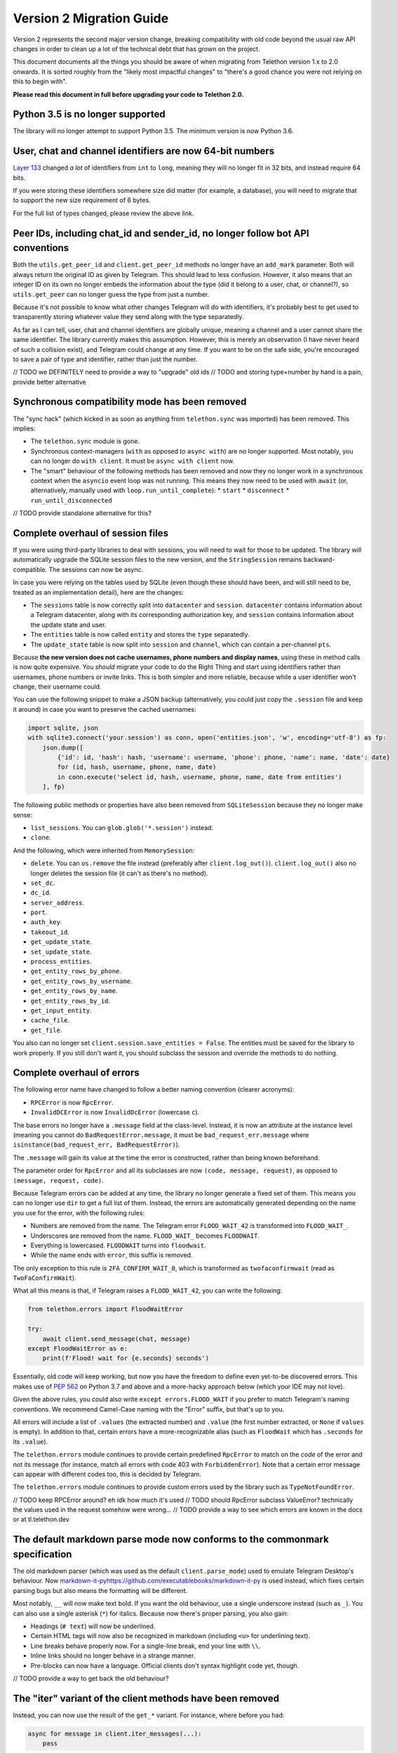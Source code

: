 =========================
Version 2 Migration Guide
=========================

Version 2 represents the second major version change, breaking compatibility
with old code beyond the usual raw API changes in order to clean up a lot of
the technical debt that has grown on the project.

This document documents all the things you should be aware of when migrating from Telethon version
1.x to 2.0 onwards. It is sorted roughly from the "likely most impactful changes" to "there's a
good chance you were not relying on this to begin with".

**Please read this document in full before upgrading your code to Telethon 2.0.**


Python 3.5 is no longer supported
---------------------------------

The library will no longer attempt to support Python 3.5. The minimum version is now Python 3.6.


User, chat and channel identifiers are now 64-bit numbers
---------------------------------------------------------

`Layer 133 <https://diff.telethon.dev/?from=132&to=133>`__ changed *a lot* of identifiers from
``int`` to ``long``, meaning they will no longer fit in 32 bits, and instead require 64 bits.

If you were storing these identifiers somewhere size did matter (for example, a database), you
will need to migrate that to support the new size requirement of 8 bytes.

For the full list of types changed, please review the above link.


Peer IDs, including chat_id and sender_id, no longer follow bot API conventions
-------------------------------------------------------------------------------

Both the ``utils.get_peer_id`` and ``client.get_peer_id`` methods no longer have an ``add_mark``
parameter. Both will always return the original ID as given by Telegram. This should lead to less
confusion. However, it also means that an integer ID on its own no longer embeds the information
about the type (did it belong to a user, chat, or channel?), so ``utils.get_peer`` can no longer
guess the type from just a number.

Because it's not possible to know what other changes Telegram will do with identifiers, it's
probably best to get used to transparently storing whatever value they send along with the type
separatedly.

As far as I can tell, user, chat and channel identifiers are globally unique, meaning a channel
and a user cannot share the same identifier. The library currently makes this assumption. However,
this is merely an observation (I have never heard of such a collision exist), and Telegram could
change at any time. If you want to be on the safe side, you're encouraged to save a pair of type
and identifier, rather than just the number.

// TODO we DEFINITELY need to provide a way to "upgrade" old ids
// TODO and storing type+number by hand is a pain, provide better alternative


Synchronous compatibility mode has been removed
-----------------------------------------------

The "sync hack" (which kicked in as soon as anything from ``telethon.sync`` was imported) has been
removed. This implies:

* The ``telethon.sync`` module is gone.
* Synchronous context-managers (``with`` as opposed to ``async with``) are no longer supported.
  Most notably, you can no longer do ``with client``. It must be ``async with client`` now.
* The "smart" behaviour of the following methods has been removed and now they no longer work in
  a synchronous context when the ``asyncio`` event loop was not running. This means they now need
  to be used with ``await`` (or, alternatively, manually used with ``loop.run_until_complete``):
  * ``start``
  * ``disconnect``
  * ``run_until_disconnected``

// TODO provide standalone alternative for this?


Complete overhaul of session files
----------------------------------

If you were using third-party libraries to deal with sessions, you will need to wait for those to
be updated. The library will automatically upgrade the SQLite session files to the new version,
and the ``StringSession`` remains backward-compatible. The sessions can now be async.

In case you were relying on the tables used by SQLite (even though these should have been, and
will still need to be, treated as an implementation detail), here are the changes:

* The ``sessions`` table is now correctly split into ``datacenter`` and ``session``.
  ``datacenter`` contains information about a Telegram datacenter, along with its corresponding
  authorization key, and ``session`` contains information about the update state and user.
* The ``entities`` table is now called ``entity`` and stores the ``type`` separatedly.
* The ``update_state`` table is now split into ``session`` and ``channel``, which can contain
  a per-channel ``pts``.

Because **the new version does not cache usernames, phone numbers and display names**, using these
in method calls is now quite expensive. You *should* migrate your code to do the Right Thing and
start using identifiers rather than usernames, phone numbers or invite links. This is both simpler
and more reliable, because while a user identifier won't change, their username could.

You can use the following snippet to make a JSON backup (alternatively, you could just copy the
``.session`` file and keep it around) in case you want to preserve the cached usernames:

.. code-block:: python

    import sqlite, json
    with sqlite3.connect('your.session') as conn, open('entities.json', 'w', encoding='utf-8') as fp:
        json.dump([
            {'id': id, 'hash': hash, 'username': username, 'phone': phone, 'name': name, 'date': date}
            for (id, hash, username, phone, name, date)
            in conn.execute('select id, hash, username, phone, name, date from entities')
        ], fp)

The following public methods or properties have also been removed from ``SQLiteSession`` because
they no longer make sense:

* ``list_sessions``. You can ``glob.glob('*.session')`` instead.
* ``clone``.

And the following, which were inherited from ``MemorySession``:

* ``delete``. You can ``os.remove`` the file instead (preferably after ``client.log_out()``).
  ``client.log_out()`` also no longer deletes the session file (it can't as there's no method).
* ``set_dc``.
* ``dc_id``.
* ``server_address``.
* ``port``.
* ``auth_key``.
* ``takeout_id``.
* ``get_update_state``.
* ``set_update_state``.
* ``process_entities``.
* ``get_entity_rows_by_phone``.
* ``get_entity_rows_by_username``.
* ``get_entity_rows_by_name``.
* ``get_entity_rows_by_id``.
* ``get_input_entity``.
* ``cache_file``.
* ``get_file``.

You also can no longer set ``client.session.save_entities = False``. The entities must be saved
for the library to work properly. If you still don't want it, you should subclass the session and
override the methods to do nothing.


Complete overhaul of errors
---------------------------

The following error name have changed to follow a better naming convention (clearer acronyms):

* ``RPCError`` is now ``RpcError``.
* ``InvalidDCError`` is now ``InvalidDcError`` (lowercase ``c``).

The base errors no longer have a ``.message`` field at the class-level. Instead, it is now an
attribute at the instance level (meaning you cannot do ``BadRequestError.message``, it must be
``bad_request_err.message`` where ``isinstance(bad_request_err, BadRequestError)``).

The ``.message`` will gain its value at the time the error is constructed, rather than being
known beforehand.

The parameter order for ``RpcError`` and all its subclasses are now ``(code, message, request)``,
as opposed to ``(message, request, code)``.

Because Telegram errors can be added at any time, the library no longer generate a fixed set of
them. This means you can no longer use ``dir`` to get a full list of them. Instead, the errors
are automatically generated depending on the name you use for the error, with the following rules:

* Numbers are removed from the name. The Telegram error ``FLOOD_WAIT_42`` is transformed into
  ``FLOOD_WAIT_``.
* Underscores are removed from the name. ``FLOOD_WAIT_`` becomes ``FLOODWAIT``.
* Everything is lowercased. ``FLOODWAIT`` turns into ``floodwait``.
* While the name ends with ``error``, this suffix is removed.

The only exception to this rule is ``2FA_CONFIRM_WAIT_0``, which is transformed as
``twofaconfirmwait`` (read as ``TwoFaConfirmWait``).

What all this means is that, if Telegram raises a ``FLOOD_WAIT_42``, you can write the following:

.. code-block:: python

    from telethon.errors import FloodWaitError

    try:
        await client.send_message(chat, message)
    except FloodWaitError as e:
        print(f'Flood! wait for {e.seconds} seconds')

Essentially, old code will keep working, but now you have the freedom to define even yet-to-be
discovered errors. This makes use of `PEP 562 <https://www.python.org/dev/peps/pep-0562/>`__ on
Python 3.7 and above and a more-hacky approach below (which your IDE may not love).

Given the above rules, you could also write ``except errors.FLOOD_WAIT`` if you prefer to match
Telegram's naming conventions. We recommend Camel-Case naming with the "Error" suffix, but that's
up to you.

All errors will include a list of ``.values`` (the extracted number) and ``.value`` (the first
number extracted, or ``None`` if ``values`` is empty). In addition to that, certain errors have
a more-recognizable alias (such as ``FloodWait`` which has ``.seconds`` for its ``.value``).

The ``telethon.errors`` module continues to provide certain predefined ``RpcError`` to match on
the *code* of the error and not its message (for instance, match all errors with code 403 with
``ForbiddenError``). Note that a certain error message can appear with different codes too, this
is decided by Telegram.

The ``telethon.errors`` module continues to provide custom errors used by the library such as
``TypeNotFoundError``.

// TODO keep RPCError around? eh idk how much it's used
// TODO should RpcError subclass ValueError? technically the values used in the request somehow were wrong…
// TODO provide a way to see which errors are known in the docs or at tl.telethon.dev


The default markdown parse mode now conforms to the commonmark specification
----------------------------------------------------------------------------

The old markdown parser (which was used as the default ``client.parse_mode``) used to emulate
Telegram Desktop's behaviour. Now `<markdown-it-py https://github.com/executablebooks/markdown-it-py>`__
is used instead, which fixes certain parsing bugs but also means the formatting will be different.

Most notably, ``__`` will now make text bold. If you want the old behaviour, use a single
underscore instead (such as ``_``). You can also use a single asterisk (``*``) for italics.
Because now there's proper parsing, you also gain:

* Headings (``# text``) will now be underlined.
* Certain HTML tags will now also be recognized in markdown (including ``<u>`` for underlining text).
* Line breaks behave properly now. For a single-line break, end your line with ``\\``.
* Inline links should no longer behave in a strange manner.
* Pre-blocks can now have a language. Official clients don't syntax highlight code yet, though.

// TODO provide a way to get back the old behaviour?


The "iter" variant of the client methods have been removed
----------------------------------------------------------

Instead, you can now use the result of the ``get_*`` variant. For instance, where before you had:

.. code-block:: python

    async for message in client.iter_messages(...):
        pass

You would now do:

    .. code-block:: python

        async for message in client.get_messages(...):
            pass                  # ^^^ now it's get, not iter

You can still use ``await`` on the ``get_`` methods to retrieve the list.

The removed methods are:

* iter_messages
* iter_dialogs
* iter_participants
* iter_admin_log
* iter_profile_photos
* iter_drafts

The only exception to this rule is ``iter_download``.

Additionally, when using ``await``, if the method was called with a limit of 1 (either through
setting just one value to fetch, or setting the limit to one), either ``None`` or a single item
(outside of a ``list``) will be returned. This used to be the case only for ``get_messages``,
but now all methods behave in the same way for consistency.

When using ``async for``, the default limit will be ``None``, meaning all items will be fetched.
When using ``await``, the default limit will be ``1``, meaning the latest item will be fetched.
If you want to use ``await`` but still get a list, use the ``.collect()`` method to collect the
results into a list:

.. code-block:: python

    chat = ...

    # will iterate over all (default limit=None)
    async for message in client.get_messages(chat):
        ...

    # will return either a single Message or None if there is not any (limit=1)
    message = await client.get_messages(chat)

    # will collect all messages into a list (default limit=None). will also take long!
    all_messages = await client.get_messages(chat).collect()


// TODO keep providing the old ``iter_`` versions? it doesn't really hurt, even if the recommended way changed
// TODO does the download really need to be special? get download is kind of weird though


Raw API has been renamed and is now considered private
------------------------------------------------------

The subpackage holding the raw API methods has been renamed from ``tl`` to ``_tl`` in order to
signal that these are prone to change across minor version bumps (the ``y`` in version ``x.y.z``).

Because in Python "we're all adults", you *can* use this private module if you need to. However,
you *are* also acknowledging that this is a private module prone to change (and indeed, it will
change on layer upgrades across minor version bumps).

The ``Request`` suffix has been removed from the classes inside ``tl.functions``.

The ``tl.types`` is now simply ``_tl``, and the ``tl.functions`` is now ``_tl.fn``.

Some examples:

.. code-block:: python

    # Before
    from telethon.tl import types, functions

    await client(functions.messages.SendMessageRequest(...))
    message: types.Message = ...

    # After
    from telethon import _tl
    await client(_tl.fn.messages.SendMessage(...))
    message: _tl.Message

This serves multiple goals:

* It removes redundant parts from the names. The "recommended" way of using the raw API is through
  the subpackage namespace, which already contains a mention to "functions" in it. In addition,
  some requests were awkward, such as ``SendCustomRequestRequest``.
* It makes it easier to search for code that is using the raw API, so that you can quickly
  identify which parts are making use of it.
* The name is shorter, but remains recognizable.

Because *a lot* of these objects are created, they now define ``__slots__``. This means you can
no longer monkey-patch them to add new attributes at runtime. You have to create a subclass if you
want to define new attributes.

This also means that the updates from ``events.Raw`` **no longer have** ``update._entities``.

``tlobject.to_dict()`` has changed and is now generated dynamically based on the ``__slots__`.
This may incur a small performance hit (but you shouldn't really be using ``.to_dict()`` when
you can just use attribute access and ``getattr``). In general, this should handle ill-defined
objects more gracefully (for instance, those where you're using a ``tuple`` and not a ``list``
or using a list somewhere it shouldn't be), and have no other observable effects. As an extra
benefit, this slightly cuts down on the amount of bloat.

In ``tlobject.to_dict()``, the special ``_`` key is now also contains the module (so you can
actually distinguish between equally-named classes). If you want the old behaviour, use
``tlobject.__class__.__name__` instead (and add ``Request`` for functions).

Because the string representation of an object used ``tlobject.to_dict()``, it is now also
affected by these changes.

// TODO this definitely generated files mapping from the original name to this new one...
// TODO what's the alternative to update._entities? and update._client??


Many subpackages and modules are now private
--------------------------------------------

There were a lot of things which were public but should not have been. From now on, you should
only rely on things that are either publicly re-exported or defined. That is, as soon as anything
starts with an underscore (``_``) on its name, you're acknowledging that the functionality may
change even across minor version changes, and thus have your code break.

The following subpackages are now considered private:

* ``client`` is now ``_client``.
* ``crypto`` is now ``_crypto``.
* ``extensions`` is now ``_misc``.
* ``tl`` is now ``_tl``.

The following modules have been moved inside ``_misc``:

* ``entitycache.py``
* ``helpers.py``
* ``hints.py``
* ``password.py``
* ``requestiter.py`
* ``statecache.py``
* ``utils.py``

// TODO review telethon/__init__.py isn't exposing more than it should


Using the client in a context-manager no longer calls start automatically
-------------------------------------------------------------------------

The following code no longer automatically calls ``client.start()``:

.. code-block:: python

    async with TelegramClient(...) as client:
        ...

    # or

    async with client:
        ...


This means the context-manager will only call ``client.connect()`` and ``client.disconnect()``.
The rationale for this change is that it could be strange for this to ask for the login code if
the session ever was invalid. If you want the old behaviour, you now need to be explicit:


.. code-block:: python

    async with TelegramClient(...).start() as client:
        ...  #                    ++++++++


Note that you do not need to ``await`` the call to ``.start()`` if you are going to use the result
in a context-manager (but it's okay if you put the ``await``).


Several methods have been removed from the client
-------------------------------------------------

``client.download_file`` has been removed. Instead, ``client.download_media`` should be used.
The now-removed ``client.download_file`` method was a lower level implementation which should
have not been exposed at all.

``client.build_reply_markup`` has been removed. Manually calling this method was purely an
optimization (the buttons won't need to be transformed into a reply markup every time they're
used). This means you can just remove any calls to this method and things will continue to work.


Support for bot-API style file_id has been removed
--------------------------------------------------

They have been half-broken for a while now, so this is just making an existing reality official.
See `issue #1613 <https://github.com/LonamiWebs/Telethon/issues/1613>`__ for details.

An alternative solution to re-use files may be provided in the future. For the time being, you
should either upload the file as needed, or keep a message with the media somewhere you can
later fetch it (by storing the chat and message identifier).

Additionally, the ``custom.File.id`` property is gone (which used to provide access to this
"bot-API style" file identifier.

// TODO could probably provide an in-memory cache for uploads to temporarily reuse old InputFile.
// this should lessen the impact of the removal of this feature


Removal of several utility methods
----------------------------------

The following ``utils`` methods no longer exist or have been made private:

* ``utils.resolve_bot_file_id``. It was half-broken.
* ``utils.pack_bot_file_id``. It was half-broken.
* ``utils.resolve_invite_link``. It has been broken for a while, so this just makes its removal
  official (see `issue #1723 <https://github.com/LonamiWebs/Telethon/issues/1723>`__).
* ``utils.resolve_id``. Marked IDs are no longer used thorough the library. The removal of this
  method also means ``utils.get_peer`` can no longer get a ``Peer`` from just a number, as the
  type is no longer embedded inside the ID.

// TODO provide the new clean utils


Changes on how to configure filters for certain client methods
--------------------------------------------------------------

Before, ``client.iter_participants`` (and ``get_participants``) would expect a type or instance
of the raw Telegram definition as a ``filter``. Now, this ``filter`` expects a string.
The supported values are:

* ``'admin'``
* ``'bot'``
* ``'kicked'``
* ``'banned'``
* ``'contact'``

If you prefer to avoid hardcoding strings, you may use ``telethon.enums.Participant``.

// TODO maintain support for the old way of doing it?
// TODO now that there's a custom filter, filter client-side for small chats?


The custom.Message class and the way it is used has changed
-----------------------------------------------------------

It no longer inherits ``TLObject``, and rather than trying to mimick Telegram's ``Message``
constructor, it now takes two parameters: a ``TelegramClient`` instance and a ``_tl.Message``.
As a benefit, you can now more easily reconstruct instances of this type from a previously-stored
``_tl.Message`` instance.

There are no public attributes. Instead, they are now properties which forward the values into and
from the private ``_message`` field. As a benefit, the documentation will now be easier to follow.
However, you can no longer use ``del`` on these.

The ``_tl.Message.media`` attribute will no longer be ``None`` when using raw API if the media was
``messageMediaEmpty``. As a benefit, you can now actually distinguish between no media and empty
media. The ``Message.media`` property as returned by friendly methods will still be ``None`` on
empty media.

The ``telethon.tl.patched`` hack has been removed.

In order to avoid breaking more code than strictly necessary, ``.raw_text`` will remain a synonym
of ``.message``, and ``.text`` will still be the text formatted through the ``client.parse_mode``.
However, you're encouraged to change uses of ``.raw_text`` with ``.message``, and ``.text`` with
either ``.md_text`` or ``.html_text`` as needed. This is because both ``.text`` and ``.raw_text``
may disappear in future versions, and their behaviour is not immediately obvious.

// TODO actually provide the things mentioned here


Using a flat list to define buttons will now create rows and not columns
------------------------------------------------------------------------

When sending a message with buttons under a bot account, passing a flat list such as the following:

.. code-block:: python

    bot.send_message(chat, message, buttons=[
        Button.inline('top'),
        Button.inline('middle'),
        Button.inline('bottom'),
    ])

Will now send a message with 3 rows of buttons, instead of a message with 3 columns (old behaviour).
If you still want the old behaviour, wrap the list inside another list:

.. code-block:: python

    bot.send_message(chat, message, buttons=[[
        #                                   +
        Button.inline('top'),
        Button.inline('middle'),
        Button.inline('bottom'),
    ]])
    #+


Changes on how to configure a different connection mode
-------------------------------------------------------

The ``connection`` parameter of the ``TelegramClient`` now expects a string, and not a type.
The supported values are:

* ``'full'``
* ``'intermediate'``
* ``'abridged'``
* ``'obfuscated'``
* ``'http'``

The value chosen by the library is left as an implementation detail which may change. However,
you can force a certain mode by explicitly configuring it. If you don't want to hardcode the
string, you can import these values from the new ``telethon.enums`` module:

.. code-block:: python

    client = TelegramClient(..., connection='tcp')

    # or

    from telethon.enums import ConnectionMode
    client = TelegramClient(..., connection=ConnectionMode.TCP)

You may have noticed there's currently no alternative for ``TcpMTProxy``. This mode has been
broken for some time now (see `issue #1319 <https://github.com/LonamiWebs/Telethon/issues/1319>`__)
anyway, so until there's a working solution, the mode is not supported. Pull Requests are welcome!


The Conversation API has been removed
-------------------------------------

This API had certain shortcomings, such as lacking persistence, poor interaction with other event
handlers, and overcomplicated usage for anything beyond the simplest case.

It is not difficult to write your own code to deal with a conversation's state. A simple
`Finite State Machine <https://stackoverflow.com/a/62246569/>`__ inside your handlers will do
just fine This approach can also be easily persisted, and you can adjust it to your needs and
your handlers much more easily.

// TODO provide standalone alternative for this?


Deleting messages now returns a more useful value
-------------------------------------------------

It used to return a list of :tl:`messages.affectedMessages` which I expect very little people were
actually using. Now it returns an ``int`` value indicating the number of messages that did exist
and were deleted.


Changes to the methods to retrieve participants
-----------------------------------------------

The "aggressive" hack in ``get_participants`` (and ``iter_participants``) is now gone.
It was not reliable, and was a cause of flood wait errors.

The ``search`` parameter is no longer ignored when ``filter`` is specified.


The total value when getting participants has changed
-----------------------------------------------------

Before, it used to always be the total amount of people inside the chat. Now the filter is also
considered. If you were running ``client.get_participants`` with a ``filter`` other than the
default and accessing the ``list.total``, you will now get a different result. You will need to
perform a separate request with no filter to fetch the total without filter (this is what the
library used to do).


Changes to editing messages
---------------------------

Before, calling ``message.edit()`` would completely ignore your attempt to edit a message if the
message had a forward header or was not outgoing. This is no longer the case. It is now the user's
responsibility to check for this.

However, most likely, you were already doing the right thing (or else you would've experienced a
"why is this not being edited", which you would most likely consider a bug rather than a feature).

When using ``client.edit_message``, you now must always specify the chat and the message (or
message identifier). This should be less "magic". As an example, if you were doing this before:

.. code-block:: python

    await client.edit_message(message, 'new text')

You now have to do the following:

.. code-block:: python

    await client.edit_message(message.input_chat, message.id, 'new text')

    # or

    await message.edit('new text')


Signing in no longer sends the code
-----------------------------------

``client.sign_in()`` used to run ``client.send_code_request()`` if you only provided the phone and
not the code. It no longer does this. If you need that convenience, use ``client.start()`` instead.


The client.disconnected property has been removed
-------------------------------------------------

``client.run_until_disconnected()`` should be used instead.


The TelegramClient is no longer made out of mixins
--------------------------------------------------

If you were relying on any of the individual mixins that made up the client, such as
``UserMethods`` inside the ``telethon.client`` subpackage, those are now gone.
There is a single ``TelegramClient`` class now, containing everything you need.


CdnDecrypter has been removed
-----------------------------

It was not really working and was more intended to be an implementation detail than anything else.
